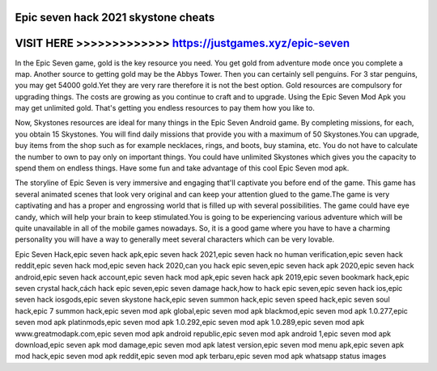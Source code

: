 Epic seven hack 2021 skystone cheats
====================================



VISIT HERE >>>>>>>>>>>>> https://justgames.xyz/epic-seven
=========================================================



In the Epic Seven game, gold is the key resource you need. You get gold from adventure mode once you complete a map. Another source to getting gold may be the Abbys Tower. Then you can certainly sell penguins. For 3 star penguins, you may get 54000 gold.Yet they are very rare therefore it is not the best option. Gold resources are compulsory for upgrading things. The costs are growing as you continue to craft and to upgrade. Using the Epic Seven Mod Apk you may get unlimited gold. That's getting you endless resources to pay them how you like to.

Now, Skystones resources are ideal for many things in the Epic Seven Android game. By completing missions, for each, you obtain 15 Skystones. You will find daily missions that provide you with a maximum of 50 Skystones.You can upgrade, buy items from the shop such as for example necklaces, rings, and boots, buy stamina, etc. You do not have to calculate the number to own to pay only on important things. You could have unlimited Skystones which gives you the capacity to spend them on endless things. Have some fun and take advantage of this cool Epic Seven mod apk.
 
The storyline of Epic Seven is very immersive and engaging that'll captivate you before end of the game. This game has several animated scenes that look very original and can keep your attention glued to the game.The game is very captivating and has a proper and engrossing world that is filled up with several possibilities. The game could have eye candy, which will help your brain to keep stimulated.You is going to be experiencing various adventure which will be quite unavailable in all of the mobile games nowadays. So, it is a good game where you have to have a charming personality you will have a way to generally meet several characters which can be very lovable.

Epic Seven Hack,epic seven hack apk,epic seven hack 2021,epic seven hack no human verification,epic seven hack reddit,epic seven hack mod,epic seven hack 2020,can you hack epic seven,epic seven hack apk 2020,epic seven hack android,epic seven hack account,epic seven hack mod apk,epic seven hack apk 2019,epic seven bookmark hack,epic seven crystal hack,cách hack epic seven,epic seven damage hack,how to hack epic seven,epic seven hack ios,epic seven hack iosgods,epic seven skystone hack,epic seven summon hack,epic seven speed hack,epic seven soul hack,epic 7 summon hack,epic seven mod apk global,epic seven mod apk blackmod,epic seven mod apk 1.0.277,epic seven mod apk platinmods,epic seven mod apk 1.0.292,epic seven mod apk 1.0.289,epic seven mod apk www.greatmodapk.com,epic seven mod apk android republic,epic seven mod apk android 1,epic seven mod apk download,epic seven apk mod damage,epic seven mod apk latest version,epic seven mod menu apk,epic seven apk mod hack,epic seven mod apk reddit,epic seven mod apk terbaru,epic seven mod apk whatsapp status images
